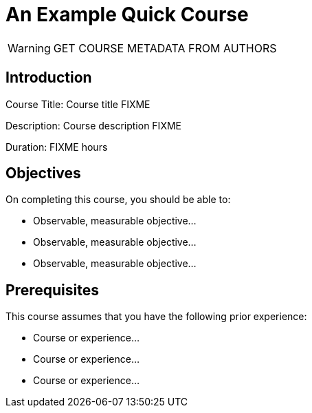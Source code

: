 = An Example Quick Course
:navtitle: Home

WARNING: GET COURSE METADATA FROM AUTHORS

== Introduction

Course Title: Course title FIXME

Description:
Course description FIXME

Duration: FIXME hours

== Objectives

On completing this course, you should be able to:

* Observable, measurable objective...
* Observable, measurable objective...
* Observable, measurable objective...

== Prerequisites

This course assumes that you have the following prior experience:

* Course or experience...
* Course or experience...
* Course or experience...
